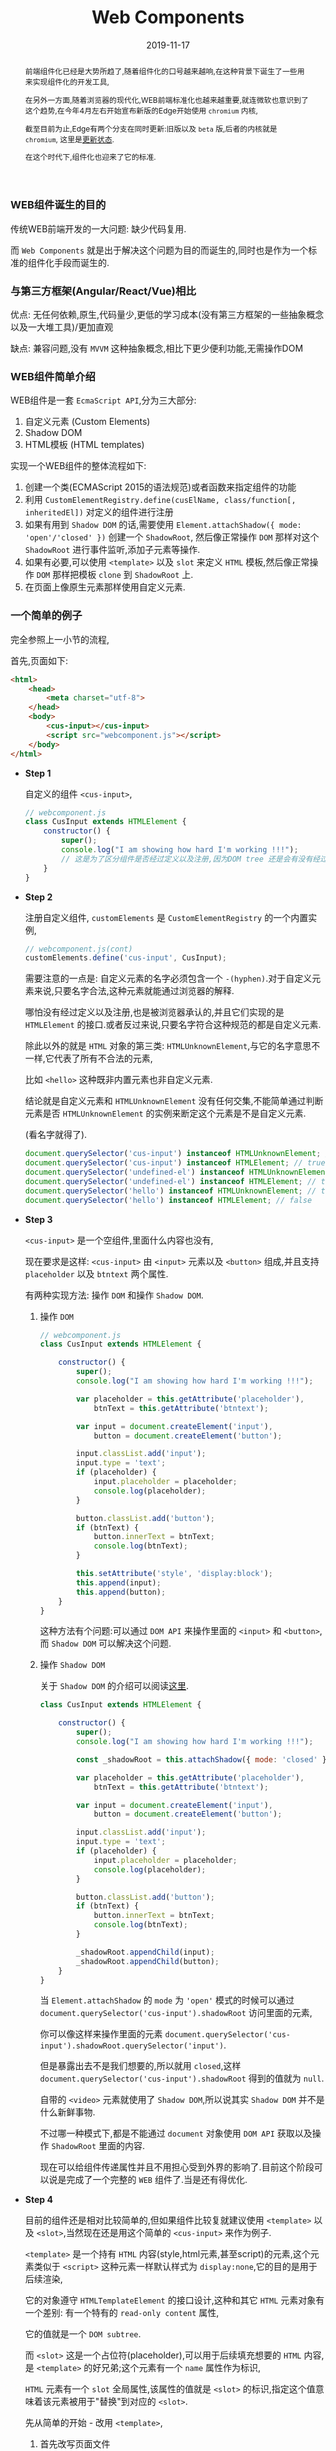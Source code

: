 #+title: Web Components
#+date: 2019-11-17
#+index: Web Components
#+tags: WebComponents
#+begin_abstract
前端组件化已经是大势所趋了,随着组件化的口号越来越响,在这种背景下诞生了一些用来实现组件化的开发工具,

在另外一方面,随着浏览器的现代化,WEB前端标准化也越来越重要,就连微软也意识到了这个趋势,在今年4月左右开始宣布新版的Edge开始使用 =chromium= 内核,

截至目前为止,Edge有两个分支在同时更新:旧版以及 =beta= 版,后者的内核就是 =chromium=, 这里是[[https://developer.microsoft.com/en-us/microsoft-edge/platform/status/shadowdom/][更新状态]].

在这个时代下,组件化也迎来了它的标准.
#+end_abstract

*** WEB组件诞生的目的

    传统WEB前端开发的一大问题: 缺少代码复用.

    而 =Web Components= 就是出于解决这个问题为目的而诞生的,同时也是作为一个标准的组件化手段而诞生的.


*** 与第三方框架(Angular/React/Vue)相比

    优点: 无任何依赖,原生,代码量少,更低的学习成本(没有第三方框架的一些抽象概念以及一大堆工具)/更加直观

    缺点: 兼容问题,没有 =MVVM= 这种抽象概念,相比下更少便利功能,无需操作DOM


*** WEB组件简单介绍

    WEB组件是一套 =EcmaScript API=,分为三大部分:

    1. 自定义元素 (Custom Elements)
    2. Shadow DOM
    3. HTML模板 (HTML templates)


    实现一个WEB组件的整体流程如下:

    1. 创建一个类(ECMAScript 2015的语法规范)或者函数来指定组件的功能
    2. 利用 =CustomElementRegistry.define(cusElName, class/function[, inheritedEl])= 对定义的组件进行注册
    3. 如果有用到 =Shadow DOM= 的话,需要使用 =Element.attachShadow({ mode: 'open'/'closed' })= 创建一个 =ShadowRoot=,
       然后像正常操作 =DOM= 那样对这个 =ShadowRoot= 进行事件监听,添加子元素等操作.
    4. 如果有必要,可以使用 =<template>= 以及 =slot= 来定义 =HTML= 模板,然后像正常操作 =DOM= 那样把模板 =clone= 到 =ShadowRoot= 上.
    5. 在页面上像原生元素那样使用自定义元素.


*** 一个简单的例子

    完全参照上一小节的流程,

    首先,页面如下:

    #+BEGIN_SRC html
    <html>
        <head>
            <meta charset="utf-8">
        </head>
        <body>
            <cus-input></cus-input>
            <script src="webcomponent.js"></script>
        </body>
    </html>
    #+END_SRC


    - *Step 1*

      自定义的组件 =<cus-input>=,

      #+BEGIN_SRC javascript
      // webcomponent.js
      class CusInput extends HTMLElement {
          constructor() {
              super();
              console.log("I am showing how hard I'm working !!!");
              // 这是为了区分组件是否经过定义以及注册,因为DOM tree 还是会有没有经过定义以及注册元素
          }
      }

      #+END_SRC

    - *Step 2*

      注册自定义组件, =customElements= 是 =CustomElementRegistry= 的一个内置实例,

      #+BEGIN_SRC javascript
      // webcomponent.js(cont)
      customElements.define('cus-input', CusInput);
      #+END_SRC

      需要注意的一点是: 自定义元素的名字必须包含一个 =-(hyphen)=.对于自定义元素来说,只要名字合法,这种元素就能通过浏览器的解释.

      哪怕没有经过定义以及注册,也是被浏览器承认的,并且它们实现的是 =HTMLElement= 的接口.或者反过来说,只要名字符合这种规范的都是自定义元素.

      除此以外的就是 =HTML= 对象的第三类: =HTMLUnknownElement=,与它的名字意思不一样,它代表了所有不合法的元素,

      比如 =<hello>= 这种既非内置元素也非自定义元素.

      结论就是自定义元素和 =HTMLUnknownElement= 没有任何交集,不能简单通过判断元素是否 =HTMLUnknownElement= 的实例来断定这个元素是不是自定义元素.

      (看名字就得了).

      #+BEGIN_SRC javascript
      document.querySelector('cus-input') instanceof HTMLUnknownElement; // false
      document.querySelector('cus-input') instanceof HTMLElement; // true
      document.querySelector('undefined-el') instanceof HTMLUnknownElement; // false
      document.querySelector('undefined-el') instanceof HTMLElement; // true
      document.querySelector('hello') instanceof HTMLUnknownElement; // true
      document.querySelector('hello') instanceof HTMLElement; // false
      #+END_SRC

    - *Step 3*

      =<cus-input>= 是一个空组件,里面什么内容也没有,

      现在要求是这样: =<cus-input>= 由 =<input>= 元素以及 =<button>= 组成,并且支持 =placeholder= 以及 =btntext= 两个属性.

      有两种实现方法: 操作 =DOM= 和操作 =Shadow DOM=.

      1. 操作 =DOM=

         #+BEGIN_SRC javascript
         // webcomponent.js
         class CusInput extends HTMLElement {

             constructor() {
                 super();
                 console.log("I am showing how hard I'm working !!!");

                 var placeholder = this.getAttribute('placeholder'),
                     btnText = this.getAttribute('btntext');

                 var input = document.createElement('input'),
                     button = document.createElement('button');

                 input.classList.add('input');
                 input.type = 'text';
                 if (placeholder) {
                     input.placeholder = placeholder;
                     console.log(placeholder);
                 }

                 button.classList.add('button');
                 if (btnText) {
                     button.innerText = btnText;
                     console.log(btnText);
                 }

                 this.setAttribute('style', 'display:block');
                 this.append(input);
                 this.append(button);
             }
         }
         #+END_SRC

         这种方法有个问题:可以通过 =DOM API= 来操作里面的 =<input>= 和 =<button>=,而 =Shadow DOM= 可以解决这个问题.

      2. 操作 =Shadow DOM=

         关于 =Shadow DOM= 的介绍可以阅读[[https://developer.mozilla.org/en-US/docs/Web/Web_Components/Using_shadow_DOM][这里]].

         #+BEGIN_SRC javascript
         class CusInput extends HTMLElement {

             constructor() {
                 super();
                 console.log("I am showing how hard I'm working !!!");

                 const _shadowRoot = this.attachShadow({ mode: 'closed' });

                 var placeholder = this.getAttribute('placeholder'),
                     btnText = this.getAttribute('btntext');

                 var input = document.createElement('input'),
                     button = document.createElement('button');

                 input.classList.add('input');
                 input.type = 'text';
                 if (placeholder) {
                     input.placeholder = placeholder;
                     console.log(placeholder);
                 }

                 button.classList.add('button');
                 if (btnText) {
                     button.innerText = btnText;
                     console.log(btnText);
                 }

                 _shadowRoot.appendChild(input);
                 _shadowRoot.appendChild(button);
             }
         }
         #+END_SRC

         当 =Element.attachShadow= 的 =mode= 为 ='open'= 模式的时候可以通过 =document.querySelector('cus-input').shadowRoot= 访问里面的元素,

         你可以像这样来操作里面的元素 =document.querySelector('cus-input').shadowRoot.querySelector('input')=.

         但是暴露出去不是我们想要的,所以就用 =closed=,这样 =document.querySelector('cus-input').shadowRoot= 得到的值就为 =null=.

         自带的 =<video>= 元素就使用了 =Shadow DOM=,所以说其实 =Shadow DOM= 并不是什么新鲜事物.

         不过哪一种模式下,都是不能通过 =document= 对象使用 =DOM API= 获取以及操作 =ShadowRoot= 里面的内容.

         现在可以给组件传递属性并且不用担心受到外界的影响了.目前这个阶段可以说是完成了一个完整的 =WEB= 组件了.当是还有得优化.

    - *Step 4*

      目前的组件还是相对比较简单的,但如果组件比较复就建议使用 =<template>= 以及 =<slot>=,当然现在还是用这个简单的 =<cus-input>= 来作为例子.

      =<template>= 是一个持有 =HTML= 内容(style,html元素,甚至script)的元素,这个元素类似于 =<script>= 这种元素一样默认样式为 =display:none=,它的目的是用于后续渲染,

      它的对象遵守 =HTMLTemplateElement= 的接口设计,这种和其它 =HTML= 元素对象有一个差别: 有一个特有的 =read-only content= 属性,

      它的值就是一个 =DOM subtree=.

      而 =<slot>= 这是一个占位符(placeholder),可以用于后续填充想要的 =HTML= 内容,是 =<template>= 的好兄弟;这个元素有一个 =name= 属性作为标识,

      =HTML= 元素有一个 =slot= 全局属性,该属性的值就是 =<slot>= 的标识,指定这个值意味着该元素被用于"替换"到对应的 =<slot>=.

      先从简单的开始 - 改用 =<template>=,

      1. 首先改写页面文件

         #+BEGIN_SRC html
         <html>
             <head>
                 <meta charset="utf-8">
             </head>
             <body>
                 <template id="cus-input-tpl">
                     <input class="input" type="text" />
                     <button class="button"></button>
                 </template>
                 <cus-input placeholder="请输入内容" btntext="提交"></cus-input>
                <script src="webcomponent.js"></script>
             </body>
         </html>
         #+END_SRC

      2. 然后把模板内容添加到 =ShadowRoot= 下,通过 =ShadowRoot= 来对模板上的内容进行操作,

         #+BEGIN_SRC javascript
         // webcomponent.js
         class CusInput extends HTMLElement {

             constructor() {
                 super();
                 console.log("I am showing how hard I'm working !!!");

                 const tpl = document
                       .getElementById('cus-input-tpl')
                       .content;

                 const _shadowRoot = this.attachShadow({ mode: 'closed' });

                 _shadowRoot.appendChild(tpl.cloneNode(true));

                 // point A

                 var placeholder = this.getAttribute('placeholder'),
                     btnText = this.getAttribute('btntext');

                 var input = _shadowRoot.querySelector('input'),
                     button = _shadowRoot.querySelector('button');
                 // point B

                 input.classList.add('input');
                 input.type = 'text';
                 if (placeholder) {
                     input.placeholder = placeholder;
                     console.log(placeholder);
                 }

                 button.classList.add('button');
                 if (btnText) {
                     button.innerText = btnText;
                     console.log(btnText);
                 }
             }
         }

         // cont ...
         #+END_SRC

         这里有两个重点,

         - A. =<template>= 对象的 =content= 属性是 =read-only= 的,当是不代表 =content= 指向的内容不能改变,
             这是一个类似于 =C= 语言里面典型的指针变量是 =const= 的问题,这个变量指向的内容地址不可改变,但该地址上的内容并非不可改变.
             所以为了防止发生意外改变了模板内容,需要使用 =Node.cloneNode()= 进行深拷贝(如果你的 =<template>= 需要在其它地方使用的话).

         - B. 因为组件里面的 =input= 和 =button= 都不是我们手动创建的,所以要对它们进行操作只能通过 =_shadowRoot= 获取进行修改.

         - C. (4大天王有5个人是常识,所以两个重点有三个也没什么问题),除了 =HTML= 外, 别忘了 =<template>= 也可以把 =css= 和 =js= 包含进去,这里就不展示了.

      3. 拓展(需求变更): 要求用户可以自己提供一个清除按钮.

         这个听上去很麻烦,实际上只需要添加一句代码就搞掂了.

         #+BEGIN_SRC html
         <html>
             <head>
                 <meta charset="utf-8">
             </head>
             <body>
                 <template id="cus-input-tpl">
                     <input class="input" type="text" />
                     <button class="button"></button>
                     <slot name="btnClear"></slot>
                     <!-- 使用slot -->
                 </template>

                 <!-- 用法展示 -->
                 <cus-input placeholder="请输入内容" btntext="提交">
                     <button slot="btnClear">清除</button>
                     <!-- 在这里插入指定了slot属性的元素 -->
                 </cus-input>
                 <script src="webcomponent.js"></script>
             </body>
         </html>
         #+END_SRC

         这里需要注意一下,"清除"按钮是可以通过 =document.querySelector()= 来获取到的,也就是说新插入的内容不会被封闭到组件里面,
         很好的与组件细节隔离开.你可以对它进行样式化以及各种 =DOM= 操作.

      4. 把组件封装成单独一个文件实现复用

         目前为止组件脱离不了页面文件上的 =<template>=,所以现在的组件还是不能复用,其实这个也好解决,通过编程创建 =<template>= 就好了.

         #+BEGIN_SRC javascript
         // webcomponent.js
         class CusInput extends HTMLElement {

             constructor() {

                 super();

                 console.log("I am showing how hard I'm working !!!");

                 const template = document.createElement('template');

                 template.innerHTML = `
                     <input class="input" type="text" />
                     <button class="button"></button>
                     <slot name="btnClear"></slot> <!-- 使用slot -->`;

                 const tpl = template.content;

                 const _shadowRoot = this.attachShadow({ mode: 'closed' });

                 _shadowRoot.appendChild(tpl.cloneNode(true));

                 // things done before ...
             }
         }

         customElements.define('cus-input', CusInput);
         #+END_SRC

         这样一来,一个可复用的组件 =<cus-input>= 就诞生了.

    - *Step 5*

      现在你可以在任何一个页面的任何地方使用这个没有任何依赖的原生组件 =<cus-input>= 了.


*** 更加高级的内容

    1. 拓展现有元素

       这里通过拓展 =<p>= 元素以及使用一个 =is= 属性来对现有 =<p>= 作增强:

       https://developer.mozilla.org/en-US/docs/Web/HTML/Global_attributes/is.

    2. 特有的CSS伪类和伪元素

    3. 实现MVVM

       =MVVM= 的本质是 =Publisher/Subscriber= 模式,简单点说就是更新的同时触发回调.

       =MVVM= 并不是御三家的专属,实际上 =Web Components= 也可以实现双向绑定,而且十分简单.

       1. =Object.defineProperty()=

          可以给一个对象设定一个 =property=,并且给这个 =property= 设定 =setter= 和 =gettter=,在 =set= 这个 =property= 的时候做更新操作.

          比如在 =set= 的时候触发 =getter=.

          #+BEGIN_SRC javascript
          var obj = new Object();

          function callGetterAfterSetter() {
              console.log('Calling getter');
              return this.value === undefined ? 'EMPTY' : this.value;
          }

          Object.defineProperty(
              obj,
              'key',
              {
                  get() {
                      return callGetterAfterSetter.call(this);
                  },

                  set(value) {
                      this.value = value;
                      callGetterAfterSetter.call(this);
                  }
              }
          );

          obj.key = 2;
          #+END_SRC

          实际上,把 =Vue= 里面的 =data= 打印出来也是一大堆 =setter= 和 =getter=,至于是不是用 =Object.defineProperty()= 实现就不清楚了.

       2. =Web Components= 的生命周期

          https://developer.mozilla.org/en-US/docs/Web/Web_Components/Using_custom_elements#Using_the_lifecycle_callbacks

          利用 =attributeChangedCallback= 钩子可以做到在指定的属性发生改变的时候做出反应.



*** 更多参考例子

    =MDN= 的一个 =Repo= : https://github.com/mdn/web-components-examples.


*** 结论

    和目前流行的御三家来比, =Web Components= 其实没那么好用,当是优点还是明显的,那就是简单.实际上也有不少非主流框架基于 =Web Components= 开发.

    而微软收购了 =Github= 后也采用了 =Web Components= 进行改写,目前 =Github= 体验良好.

    作为一个前端开发者可以说是十分希望这套标准组件能够流行,但是因为"老"用户的存在以及技术竞争的原因导致这东西在工业上不太容易被接受,

    所以目前还是使用御三家来工作吧(除非你们不在乎),但个人还是推荐学一下这个东西,其实内容没多少,加起来还没到 =Vue= 的一个入门指南的页面多.

    实在要在低版本浏览器使用也是可以的,可以使用 =polyfill=, 比如谷歌的[[https://github.com/Polymer/polymer][polymer]].

    而我这篇笔记也就425行,还有一大部分是虚高的代码.真的感觉 *前端需要一套标准才能够让开发者不会那么累*.
